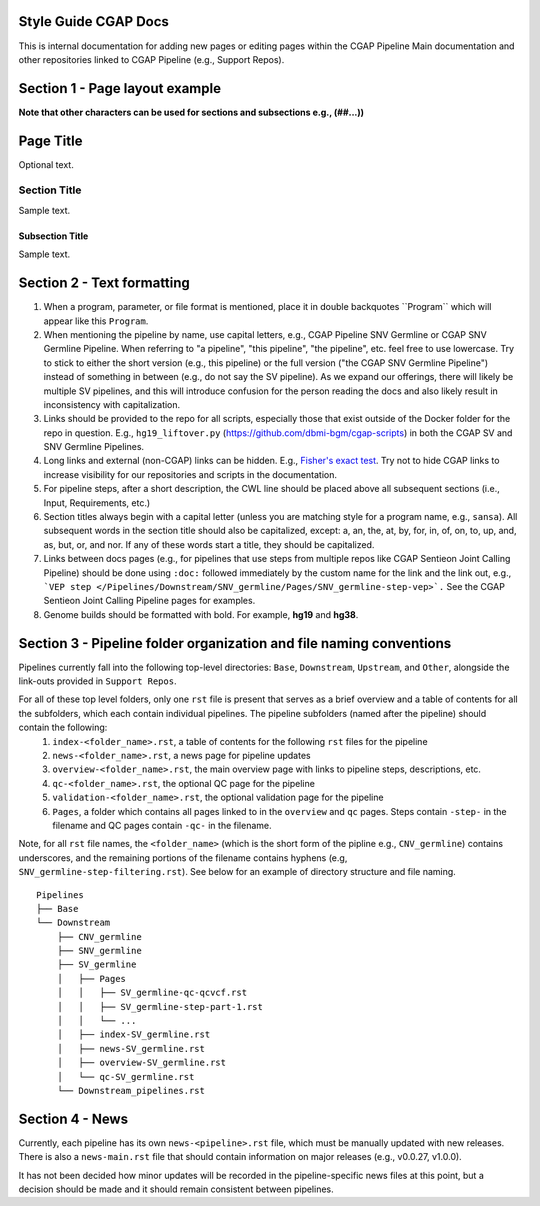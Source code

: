 =====================
Style Guide CGAP Docs
=====================

This is internal documentation for adding new pages or editing pages within the CGAP Pipeline Main documentation and other repositories linked to CGAP Pipeline (e.g., Support Repos).

===============================
Section 1 - Page layout example
===============================
**Note that other characters can be used for sections and subsections e.g., (##...))**

==========
Page Title
==========

Optional text.

Section Title
+++++++++++++

Sample text.

Subsection Title
----------------

Sample text.


===========================
Section 2 - Text formatting
===========================

1. When a program, parameter, or file format is mentioned, place it in double backquotes \`\`Program\`\` which will appear like this ``Program``.

2. When mentioning the pipeline by name, use capital letters, e.g., CGAP Pipeline SNV Germline or CGAP SNV Germline Pipeline. When referring to "a pipeline", "this pipeline", "the pipeline", etc. feel free to use lowercase. Try to stick to either the short version (e.g., this pipeline) or the full version ("the CGAP SNV Germline Pipeline") instead of something in between (e.g., do not say the SV pipeline). As we expand our offerings, there will likely be multiple SV pipelines, and this will introduce confusion for the person reading the docs and also likely result in inconsistency with capitalization.

3. Links should be provided to the repo for all scripts, especially those that exist outside of the Docker folder for the repo in question. E.g., ``hg19_liftover.py`` (https://github.com/dbmi-bgm/cgap-scripts) in both the CGAP SV and SNV Germline Pipelines.

4. Long links and external (non-CGAP) links can be hidden. E.g., `Fisher's exact test <https://en.wikipedia.org/wiki/Fisher%27s_exact_test#>`_. Try not to hide CGAP links to increase visibility for our repositories and scripts in the documentation.

5. For pipeline steps, after a short description, the CWL line should be placed above all subsequent sections (i.e., Input, Requirements, etc.)

6. Section titles always begin with a capital letter (unless you are matching style for a program name, e.g., ``sansa``). All subsequent words in the section title should also be capitalized, except: a, an, the, at, by, for, in, of, on, to, up, and, as, but, or, and nor. If any of these words start a title, they should be capitalized.

7. Links between docs pages (e.g., for pipelines that use steps from multiple repos like CGAP Sentieon Joint Calling Pipeline) should be done using ``:doc:`` followed immediately by the custom name for the link and the link out, e.g., ```VEP step </Pipelines/Downstream/SNV_germline/Pages/SNV_germline-step-vep>`.`` See the CGAP Sentieon Joint Calling Pipeline pages for examples.

8. Genome builds should be formatted with bold. For example, **hg19** and **hg38**.

====================================================================
Section 3 - Pipeline folder organization and file naming conventions
====================================================================

Pipelines currently fall into the following top-level directories:
``Base``, ``Downstream``, ``Upstream``, and ``Other``, alongside the link-outs provided in ``Support Repos``.

For all of these top level folders, only one ``rst`` file is present that serves as a brief overview and a table of contents for all the subfolders, which each contain individual pipelines. The pipeline subfolders (named after the pipeline) should contain the following:
  1. ``index-<folder_name>.rst``, a table of contents for the following ``rst`` files for the pipeline
  2. ``news-<folder_name>.rst``, a news page for pipeline updates
  3. ``overview-<folder_name>.rst``, the main overview page with links to pipeline steps, descriptions, etc.
  4. ``qc-<folder_name>.rst``, the optional QC page for the pipeline
  5. ``validation-<folder_name>.rst``, the optional validation page for the pipeline
  6. ``Pages``, a folder which contains all pages linked to in the ``overview`` and ``qc`` pages. Steps contain ``-step-`` in the filename and QC pages contain ``-qc-`` in the filename.

Note, for all ``rst`` file names, the ``<folder_name>`` (which is the short form of the pipline e.g., ``CNV_germline``) contains underscores, and the remaining portions of the filename contains hyphens (e.g, ``SNV_germline-step-filtering.rst``). See below for an example of directory structure and file naming.

::

    Pipelines
    ├── Base
    └── Downstream
        ├── CNV_germline
        ├── SNV_germline
        ├── SV_germline
        │   ├── Pages
        │   │   ├── SV_germline-qc-qcvcf.rst
        │   │   ├── SV_germline-step-part-1.rst
        │   │   └── ...
        │   ├── index-SV_germline.rst
        │   ├── news-SV_germline.rst
        │   ├── overview-SV_germline.rst
        │   └── qc-SV_germline.rst
        └── Downstream_pipelines.rst

================
Section 4 - News
================

Currently, each pipeline has its own ``news-<pipeline>.rst`` file, which must be manually updated with new releases. There is also a ``news-main.rst`` file that should contain information on major releases (e.g., v0.0.27, v1.0.0).

It has not been decided how minor updates will be recorded in the pipeline-specific news files at this point, but a decision should be made and it should remain consistent between pipelines.
